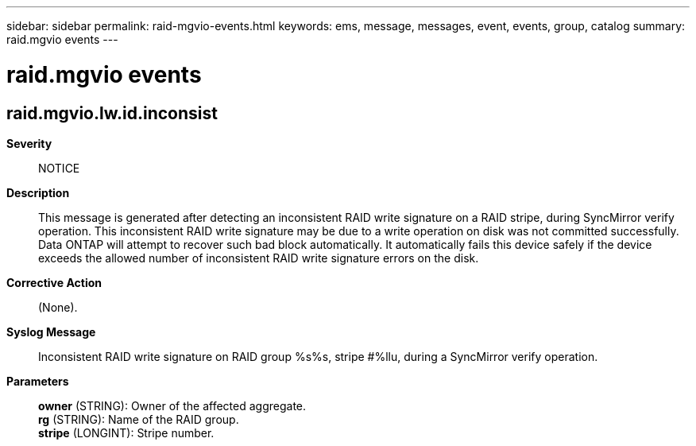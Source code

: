 ---
sidebar: sidebar
permalink: raid-mgvio-events.html
keywords: ems, message, messages, event, events, group, catalog
summary: raid.mgvio events
---

= raid.mgvio events
:toclevels: 1
:hardbreaks:
:nofooter:
:icons: font
:linkattrs:
:imagesdir: ./media/

== raid.mgvio.lw.id.inconsist
*Severity*::
NOTICE
*Description*::
This message is generated after detecting an inconsistent RAID write signature on a RAID stripe, during SyncMirror verify operation. This inconsistent RAID write signature may be due to a write operation on disk was not committed successfully. Data ONTAP will attempt to recover such bad block automatically. It automatically fails this device safely if the device exceeds the allowed number of inconsistent RAID write signature errors on the disk.
*Corrective Action*::
(None).
*Syslog Message*::
Inconsistent RAID write signature on RAID group %s%s, stripe #%llu, during a SyncMirror verify operation.
*Parameters*::
*owner* (STRING): Owner of the affected aggregate.
*rg* (STRING): Name of the RAID group.
*stripe* (LONGINT): Stripe number.

